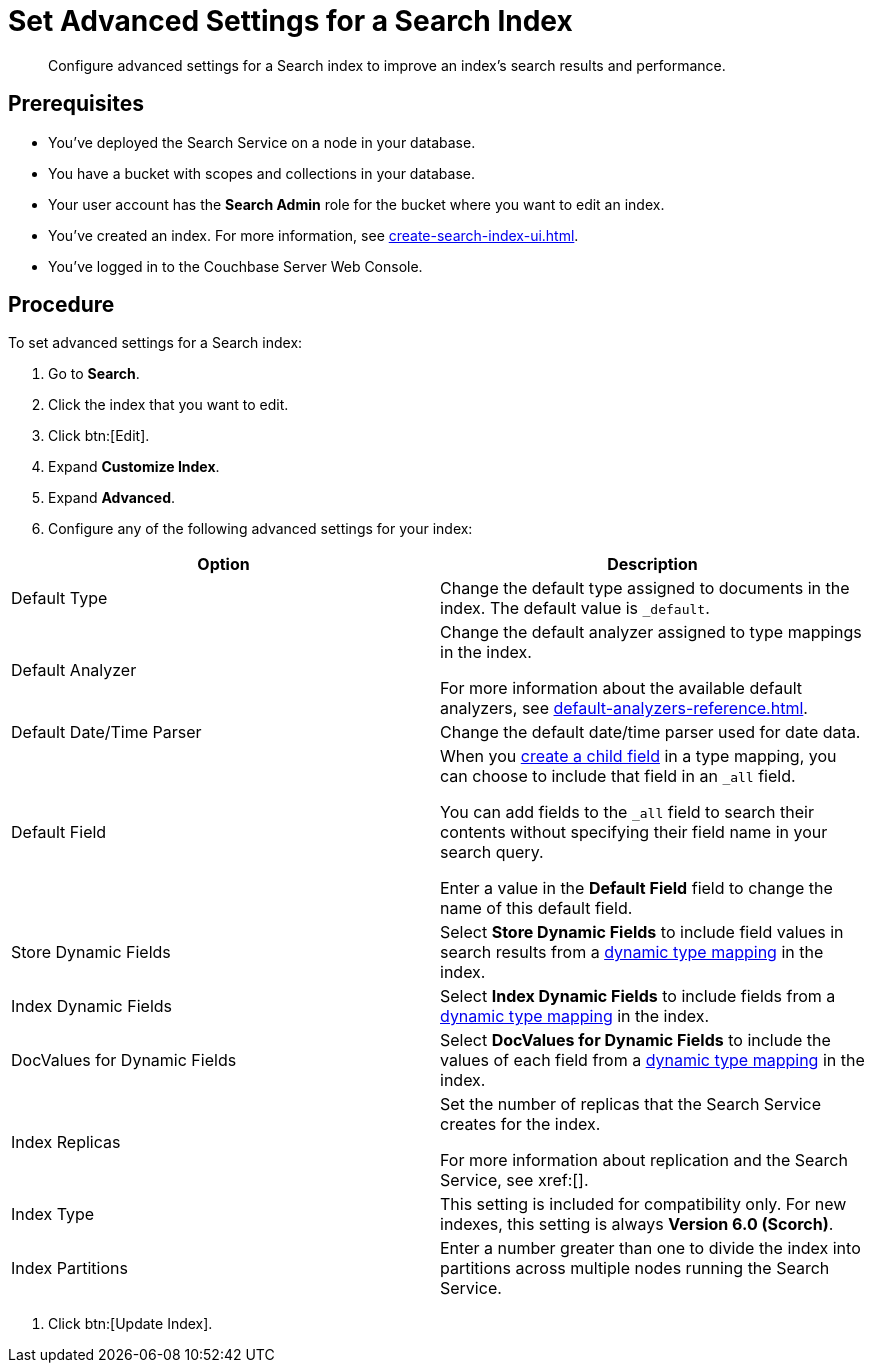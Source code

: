 = Set Advanced Settings for a Search Index
:page-topic-type: guide 
:description: Configure advanced settings for a Search index to improve an index's search results and performance. 

[abstract]
{description}

== Prerequisites 

* You've deployed the Search Service on a node in your database. 

* You have a bucket with scopes and collections in your database. 

* Your user account has the *Search Admin* role for the bucket where you want to edit an index.  

* You've created an index.
For more information, see xref:create-search-index-ui.adoc[].
 
* You've logged in to the Couchbase Server Web Console. 

== Procedure 

To set advanced settings for a Search index: 

. Go to *Search*.
. Click the index that you want to edit.
. Click btn:[Edit].
. Expand *Customize Index*. 
. Expand *Advanced*. 
. Configure any of the following advanced settings for your index: 
|====
|Option |Description 

|Default Type |Change the default type assigned to documents in the index. The default value is `_default`.

|Default Analyzer a|

Change the default analyzer assigned to type mappings in the index. 

For more information about the available default analyzers, see xref:default-analyzers-reference.adoc[].

|Default Date/Time Parser |Change the default date/time parser used for date data. 

|[[all-field]]Default Field a|

When you xref:create-child-field.adoc[create a child field] in a type mapping, you can choose to include that field in an `_all` field. 

You can add fields to the `_all` field to search their contents without specifying their field name in your search query. 

Enter a value in the *Default Field* field to change the name of this default field. 

|Store Dynamic Fields |Select *Store Dynamic Fields* to include field values in search results from a xref:customize-index.adoc#type-mappings[dynamic type mapping] in the index.

|Index Dynamic Fields |Select *Index Dynamic Fields* to include fields from a xref:customize-index.adoc#type-mappings[dynamic type mapping] in the index. 

|DocValues for Dynamic Fields |Select *DocValues for Dynamic Fields* to include the values of each field from a xref:customize-index.adoc#type-mappings[dynamic type mapping] in the index.

|Index Replicas a|

Set the number of replicas that the Search Service creates for the index. 

For more information about replication and the Search Service, see xref:[].

|Index Type |This setting is included for compatibility only. For new indexes, this setting is always *Version 6.0 (Scorch)*.

|Index Partitions |Enter a number greater than one to divide the index into partitions across multiple nodes running the Search Service. 

|====
. Click btn:[Update Index].
